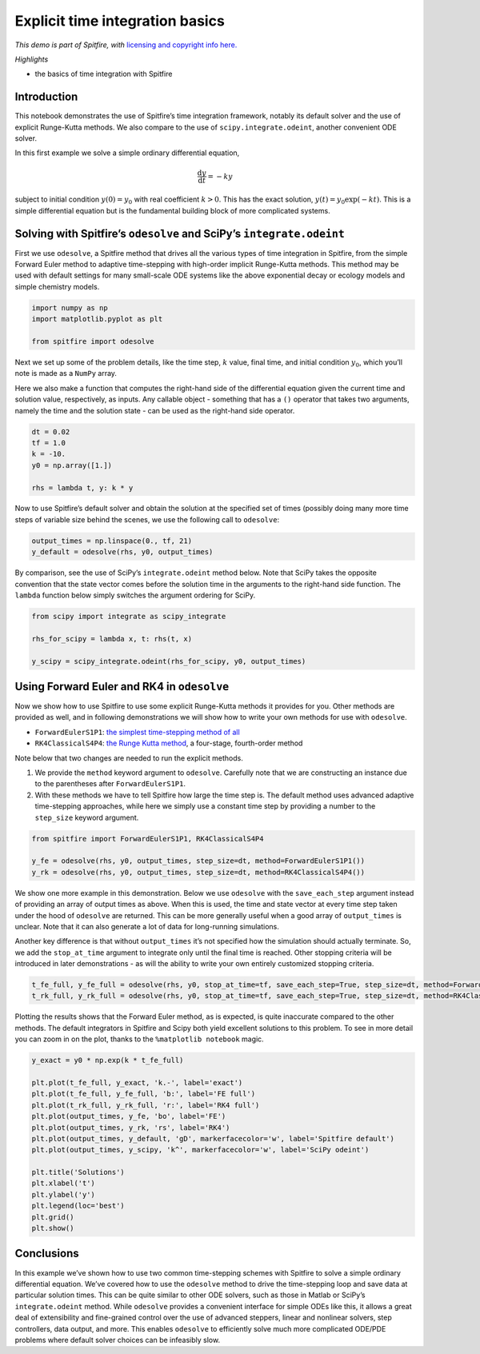 Explicit time integration basics
================================

*This demo is part of Spitfire, with* `licensing and copyright info
here. <https://github.com/sandialabs/Spitfire/blob/master/license.md>`__

*Highlights*

-  the basics of time integration with Spitfire

Introduction
------------

This notebook demonstrates the use of Spitfire’s time integration
framework, notably its default solver and the use of explicit
Runge-Kutta methods. We also compare to the use of
``scipy.integrate.odeint``, another convenient ODE solver.

In this first example we solve a simple ordinary differential equation,

.. math::  \frac{\mathrm{d}y}{\mathrm{d}t} = -ky 

subject to initial condition :math:`y(0) = y_0` with real coefficient
:math:`k>0`. This has the exact solution, :math:`y(t)=y_0 \exp(-kt)`.
This is a simple differential equation but is the fundamental building
block of more complicated systems.

Solving with Spitfire’s ``odesolve`` and SciPy’s ``integrate.odeint``
---------------------------------------------------------------------

First we use ``odesolve``, a Spitfire method that drives all the various
types of time integration in Spitfire, from the simple Forward Euler
method to adaptive time-stepping with high-order implicit Runge-Kutta
methods. This method may be used with default settings for many
small-scale ODE systems like the above exponential decay or ecology
models and simple chemistry models.

.. code:: ipython3

    import numpy as np
    import matplotlib.pyplot as plt
    
    from spitfire import odesolve

Next we set up some of the problem details, like the time step,
:math:`k` value, final time, and initial condition :math:`y_0`, which
you’ll note is made as a ``NumPy`` array.

Here we also make a function that computes the right-hand side of the
differential equation given the current time and solution value,
respectively, as inputs. Any callable object - something that has a
``()`` operator that takes two arguments, namely the time and the
solution state - can be used as the right-hand side operator.

.. code:: ipython3

    dt = 0.02
    tf = 1.0
    k = -10.
    y0 = np.array([1.])
    
    rhs = lambda t, y: k * y

Now to use Spitfire’s default solver and obtain the solution at the
specified set of times (possibly doing many more time steps of variable
size behind the scenes, we use the following call to ``odesolve``:

.. code:: ipython3

    output_times = np.linspace(0., tf, 21)
    y_default = odesolve(rhs, y0, output_times)

By comparison, see the use of SciPy’s ``integrate.odeint`` method below.
Note that SciPy takes the opposite convention that the state vector
comes before the solution time in the arguments to the right-hand side
function. The ``lambda`` function below simply switches the argument
ordering for SciPy.

.. code:: ipython3

    from scipy import integrate as scipy_integrate
    
    rhs_for_scipy = lambda x, t: rhs(t, x)
    
    y_scipy = scipy_integrate.odeint(rhs_for_scipy, y0, output_times)

Using Forward Euler and RK4 in ``odesolve``
-------------------------------------------

Now we show how to use Spitfire to use some explicit Runge-Kutta methods
it provides for you. Other methods are provided as well, and in
following demonstrations we will show how to write your own methods for
use with ``odesolve``.

-  ``ForwardEulerS1P1``: `the simplest time-stepping method of
   all <https://en.wikipedia.org/wiki/Euler_method>`__
-  ``RK4ClassicalS4P4``: `the Runge Kutta
   method <https://en.wikipedia.org/wiki/Runge–Kutta_methods>`__, a
   four-stage, fourth-order method

Note below that two changes are needed to run the explicit methods.

1. We provide the ``method`` keyword argument to ``odesolve``. Carefully
   note that we are constructing an instance due to the parentheses
   after ``ForwardEulerS1P1``.
2. With these methods we have to tell Spitfire how large the time step
   is. The default method uses advanced adaptive time-stepping
   approaches, while here we simply use a constant time step by
   providing a number to the ``step_size`` keyword argument.

.. code:: ipython3

    from spitfire import ForwardEulerS1P1, RK4ClassicalS4P4
    
    y_fe = odesolve(rhs, y0, output_times, step_size=dt, method=ForwardEulerS1P1())
    y_rk = odesolve(rhs, y0, output_times, step_size=dt, method=RK4ClassicalS4P4())

We show one more example in this demonstration. Below we use
``odesolve`` with the ``save_each_step`` argument instead of providing
an array of output times as above. When this is used, the time and state
vector at every time step taken under the hood of ``odesolve`` are
returned. This can be more generally useful when a good array of
``output_times`` is unclear. Note that it can also generate a lot of
data for long-running simulations.

Another key difference is that without ``output_times`` it’s not
specified how the simulation should actually terminate. So, we add the
``stop_at_time`` argument to integrate only until the final time is
reached. Other stopping criteria will be introduced in later
demonstrations - as will the ability to write your own entirely
customized stopping criteria.

.. code:: ipython3

    t_fe_full, y_fe_full = odesolve(rhs, y0, stop_at_time=tf, save_each_step=True, step_size=dt, method=ForwardEulerS1P1())
    t_rk_full, y_rk_full = odesolve(rhs, y0, stop_at_time=tf, save_each_step=True, step_size=dt, method=RK4ClassicalS4P4())

Plotting the results shows that the Forward Euler method, as is
expected, is quite inaccurate compared to the other methods. The default
integrators in Spitfire and Scipy both yield excellent solutions to this
problem. To see in more detail you can zoom in on the plot, thanks to
the ``%matplotlib notebook`` magic.

.. code:: ipython3

    y_exact = y0 * np.exp(k * t_fe_full)
    
    plt.plot(t_fe_full, y_exact, 'k.-', label='exact')
    plt.plot(t_fe_full, y_fe_full, 'b:', label='FE full')
    plt.plot(t_rk_full, y_rk_full, 'r:', label='RK4 full')
    plt.plot(output_times, y_fe, 'bo', label='FE')
    plt.plot(output_times, y_rk, 'rs', label='RK4')
    plt.plot(output_times, y_default, 'gD', markerfacecolor='w', label='Spitfire default')
    plt.plot(output_times, y_scipy, 'k^', markerfacecolor='w', label='SciPy odeint')
    
    plt.title('Solutions')
    plt.xlabel('t')
    plt.ylabel('y')
    plt.legend(loc='best')
    plt.grid()
    plt.show()



.. image:: explicit_exponential_decay_simple_files/explicit_exponential_decay_simple_15_0.png


Conclusions
-----------

In this example we’ve shown how to use two common time-stepping schemes
with Spitfire to solve a simple ordinary differential equation. We’ve
covered how to use the ``odesolve`` method to drive the time-stepping
loop and save data at particular solution times. This can be quite
similar to other ODE solvers, such as those in Matlab or SciPy’s
``integrate.odeint`` method. While ``odesolve`` provides a convenient
interface for simple ODEs like this, it allows a great deal of
extensibility and fine-grained control over the use of advanced
steppers, linear and nonlinear solvers, step controllers, data output,
and more. This enables ``odesolve`` to efficiently solve much more
complicated ODE/PDE problems where default solver choices can be
infeasibly slow.

